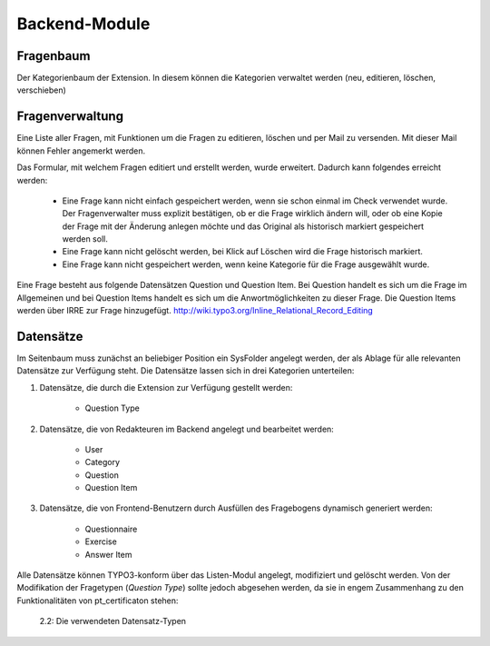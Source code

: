 ~~~~~~~~~~~~~~
Backend-Module
~~~~~~~~~~~~~~

Fragenbaum
~~~~~~~~~~

Der Kategorienbaum der Extension. In diesem können die Kategorien verwaltet werden (neu, editieren, löschen, verschieben)

Fragenverwaltung
~~~~~~~~~~~~~~~~

Eine Liste aller Fragen, mit Funktionen um die Fragen zu editieren, löschen und per Mail zu versenden. Mit dieser Mail
können Fehler angemerkt werden.

Das Formular, mit welchem Fragen editiert und erstellt werden, wurde erweitert. Dadurch kann folgendes erreicht werden:

    - Eine Frage kann nicht einfach gespeichert werden, wenn sie schon einmal im Check verwendet wurde. Der Fragenverwalter
      muss explizit bestätigen, ob er die Frage wirklich ändern will, oder ob eine Kopie der Frage mit der Änderung anlegen
      möchte und das Original als historisch markiert gespeichert werden soll.
    - Eine Frage kann nicht gelöscht werden, bei Klick auf Löschen wird die Frage historisch markiert.
    - Eine Frage kann nicht gespeichert werden, wenn keine Kategorie für die Frage ausgewählt wurde.

Eine Frage besteht aus folgende Datensätzen Question und Question Item. Bei Question handelt es sich um die Frage im Allgemeinen und
bei Question Items handelt es sich um die Anwortmöglichkeiten zu dieser Frage. Die Question Items werden über IRRE zur Frage hinzugefügt.
http://wiki.typo3.org/Inline_Relational_Record_Editing

Datensätze
~~~~~~~~~~

Im Seitenbaum muss zunächst an beliebiger Position ein SysFolder angelegt
werden, der als Ablage für alle relevanten Datensätze zur Verfügung steht. Die
Datensätze lassen sich in drei Kategorien unterteilen:

#. Datensätze, die durch die Extension zur Verfügung gestellt werden:

    * Question Type    

#. Datensätze, die von Redakteuren im Backend angelegt und bearbeitet werden:

    * User
    * Category
    * Question
    * Question Item

#. Datensätze, die von Frontend-Benutzern durch Ausfüllen des Fragebogens dynamisch generiert werden:

    * Questionnaire
    * Exercise
    * Answer Item

Alle Datensätze können TYPO3-konform über das Listen-Modul angelegt, modifiziert
und gelöscht werden. Von der Modifikation der Fragetypen (*Question Type*)
sollte jedoch abgesehen werden, da sie in engem Zusammenhang zu den
Funktionalitäten von pt_certificaton stehen:

.. figure:: Images/Extensions/pt_certification/Admin/Integration/Modules/ListModule.png
   :scale: 100 %

   2.2: Die verwendeten Datensatz-Typen